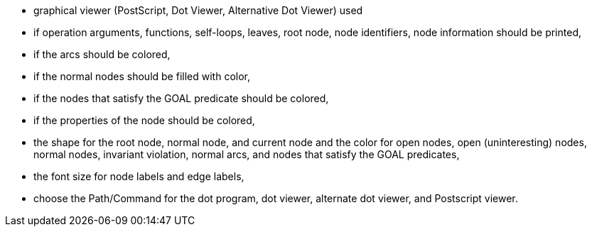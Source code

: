 ifndef::imagesdir[:imagesdir: ../../asciidoc/images/]
* graphical viewer (PostScript, Dot Viewer, Alternative Dot Viewer) used
* if operation arguments, functions, self-loops, leaves, root node, node
identifiers, node information should be printed,
* if the arcs should be colored,
* if the normal nodes should be filled with color,
* if the nodes that satisfy the GOAL predicate should be colored,
* if the properties of the node should be colored,
* the shape for the root node, normal node, and current node and the
color for open nodes, open (uninteresting) nodes, normal nodes,
invariant violation, normal arcs, and nodes that satisfy the GOAL
predicates,
* the font size for node labels and edge labels,
* choose the Path/Command for the dot program, dot viewer, alternate dot
viewer, and Postscript viewer.
